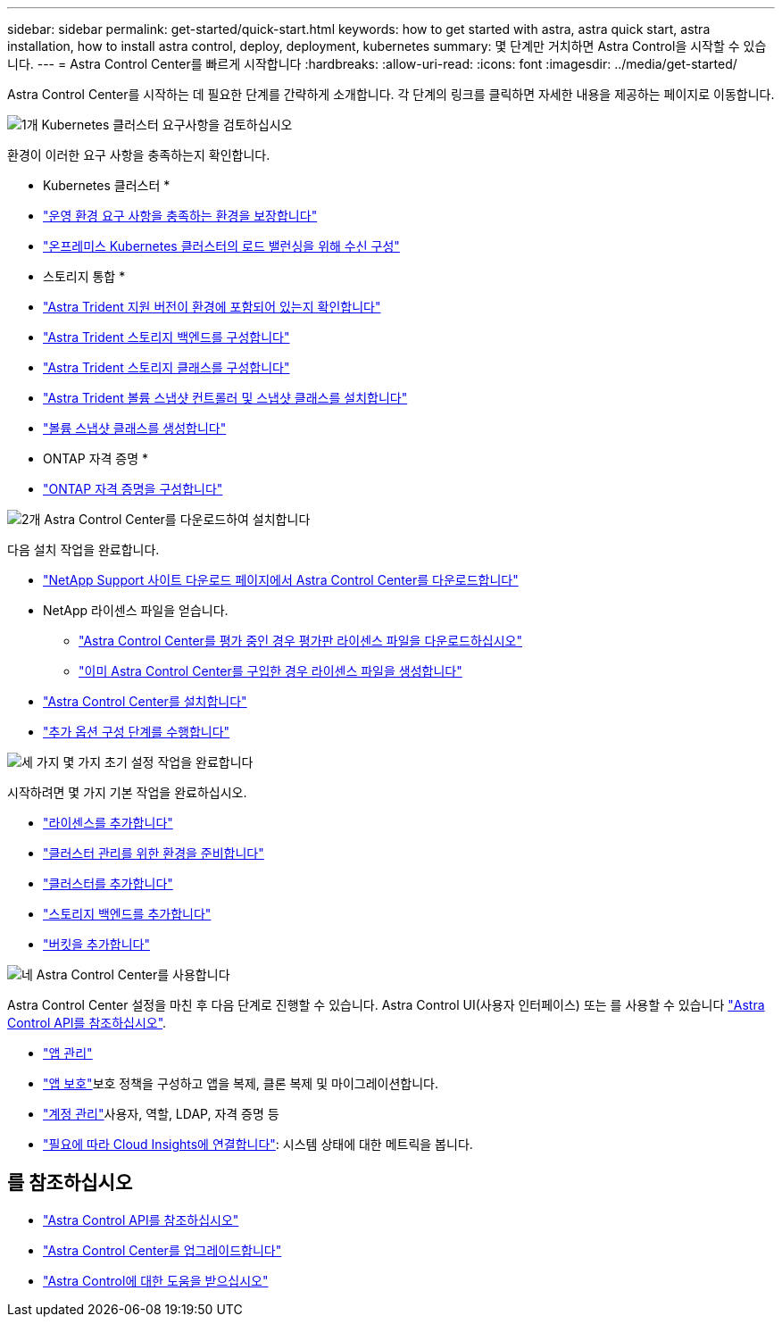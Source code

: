 ---
sidebar: sidebar 
permalink: get-started/quick-start.html 
keywords: how to get started with astra, astra quick start, astra installation, how to install astra control, deploy, deployment, kubernetes 
summary: 몇 단계만 거치하면 Astra Control을 시작할 수 있습니다. 
---
= Astra Control Center를 빠르게 시작합니다
:hardbreaks:
:allow-uri-read: 
:icons: font
:imagesdir: ../media/get-started/


[role="lead"]
Astra Control Center를 시작하는 데 필요한 단계를 간략하게 소개합니다. 각 단계의 링크를 클릭하면 자세한 내용을 제공하는 페이지로 이동합니다.

.image:https://raw.githubusercontent.com/NetAppDocs/common/main/media/number-1.png["1개"] Kubernetes 클러스터 요구사항을 검토하십시오
환경이 이러한 요구 사항을 충족하는지 확인합니다.

* Kubernetes 클러스터 *

* link:../get-started/requirements.html#operational-environment-requirements["운영 환경 요구 사항을 충족하는 환경을 보장합니다"^]
* link:../get-started/requirements.html#ingress-for-on-premises-kubernetes-clusters["온프레미스 Kubernetes 클러스터의 로드 밸런싱을 위해 수신 구성"^]


* 스토리지 통합 *

* link:../get-started/requirements.html#operational-environment-requirements["Astra Trident 지원 버전이 환경에 포함되어 있는지 확인합니다"^]
* https://docs.netapp.com/us-en/trident/trident-get-started/kubernetes-postdeployment.html#step-1-create-a-backend["Astra Trident 스토리지 백엔드를 구성합니다"^]
* https://docs.netapp.com/us-en/trident/trident-use/manage-stor-class.html["Astra Trident 스토리지 클래스를 구성합니다"^]
* https://docs.netapp.com/us-en/trident/trident-use/vol-snapshots.html#deploying-a-volume-snapshot-controller["Astra Trident 볼륨 스냅샷 컨트롤러 및 스냅샷 클래스를 설치합니다"^]
* https://docs.netapp.com/us-en/trident/trident-use/vol-snapshots.html["볼륨 스냅샷 클래스를 생성합니다"^]


* ONTAP 자격 증명 *

* link:../get-started/setup_overview.html#prepare-your-environment-for-cluster-management-using-astra-control["ONTAP 자격 증명을 구성합니다"^]


.image:https://raw.githubusercontent.com/NetAppDocs/common/main/media/number-2.png["2개"] Astra Control Center를 다운로드하여 설치합니다
다음 설치 작업을 완료합니다.

* https://mysupport.netapp.com/site/products/all/details/astra-control-center/downloads-tab["NetApp Support 사이트 다운로드 페이지에서 Astra Control Center를 다운로드합니다"^]
* NetApp 라이센스 파일을 얻습니다.
+
** link:https://mysupport.netapp.com/site/downloads/evaluation/astra-control-center["Astra Control Center를 평가 중인 경우 평가판 라이센스 파일을 다운로드하십시오"^]
** link:../concepts/licensing.html["이미 Astra Control Center를 구입한 경우 라이센스 파일을 생성합니다"^]


* link:../get-started/install_overview.html["Astra Control Center를 설치합니다"^]
* link:../get-started/configure-after-install.html["추가 옵션 구성 단계를 수행합니다"^]


.image:https://raw.githubusercontent.com/NetAppDocs/common/main/media/number-3.png["세 가지"] 몇 가지 초기 설정 작업을 완료합니다
시작하려면 몇 가지 기본 작업을 완료하십시오.

* link:../get-started/setup_overview.html#add-a-license-for-astra-control-center["라이센스를 추가합니다"^]
* link:../get-started/setup_overview.html#prepare-your-environment-for-cluster-management-using-astra-control["클러스터 관리를 위한 환경을 준비합니다"^]
* link:../get-started/setup_overview.html#add-cluster["클러스터를 추가합니다"^]
* link:../get-started/setup_overview.html#add-a-storage-backend["스토리지 백엔드를 추가합니다"^]
* link:../get-started/setup_overview.html#add-a-bucket["버킷을 추가합니다"^]


.image:https://raw.githubusercontent.com/NetAppDocs/common/main/media/number-4.png["네"] Astra Control Center를 사용합니다
Astra Control Center 설정을 마친 후 다음 단계로 진행할 수 있습니다. Astra Control UI(사용자 인터페이스) 또는 를 사용할 수 있습니다 https://docs.netapp.com/us-en/astra-automation/index.html["Astra Control API를 참조하십시오"^].

* link:../use/manage-apps.html["앱 관리"^]
* link:../use/protection-overview.html["앱 보호"^]보호 정책을 구성하고 앱을 복제, 클론 복제 및 마이그레이션합니다.
* link:../use/manage-local-users-and-roles.html["계정 관리"^]사용자, 역할, LDAP, 자격 증명 등
* link:../use/monitor-protect.html#connect-to-cloud-insights["필요에 따라 Cloud Insights에 연결합니다"^]: 시스템 상태에 대한 메트릭을 봅니다.




== 를 참조하십시오

* https://docs.netapp.com/us-en/astra-automation/index.html["Astra Control API를 참조하십시오"^]
* link:../use/upgrade-acc.html["Astra Control Center를 업그레이드합니다"^]
* link:../support/get-help.html["Astra Control에 대한 도움을 받으십시오"^]

